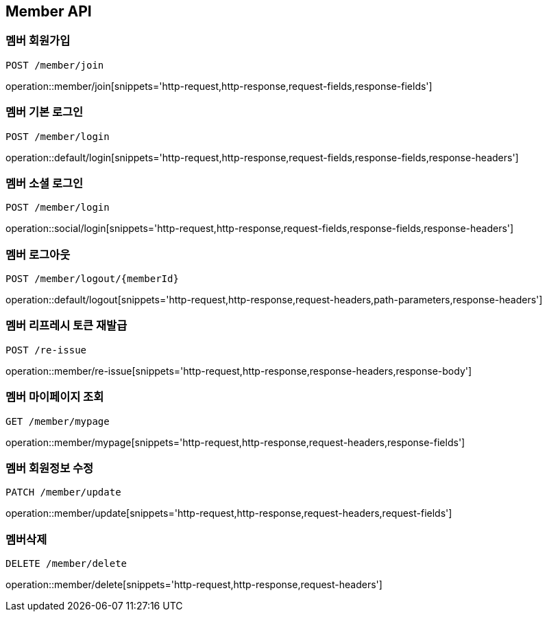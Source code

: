 [[Member-API]]
== Member API

[[Member-join]]
=== 멤버 회원가입
`POST /member/join`

operation::member/join[snippets='http-request,http-response,request-fields,response-fields']

[[Member-default-login]]
=== 멤버 기본 로그인
`POST /member/login`

operation::default/login[snippets='http-request,http-response,request-fields,response-fields,response-headers']

[[Member-social-login]]
=== 멤버 소셜 로그인
`POST /member/login`

operation::social/login[snippets='http-request,http-response,request-fields,response-fields,response-headers']

[[Member-logout]]
=== 멤버 로그아웃
`POST /member/logout/{memberId}`

operation::default/logout[snippets='http-request,http-response,request-headers,path-parameters,response-headers']

[[Member-reissue]]
=== 멤버 리프레시 토큰 재발급
`POST /re-issue`

operation::member/re-issue[snippets='http-request,http-response,response-headers,response-body']

[[Member-mypage]]
=== 멤버 마이페이지 조회
`GET /member/mypage`

operation::member/mypage[snippets='http-request,http-response,request-headers,response-fields']

[[Member-update]]
=== 멤버 회원정보 수정
`PATCH /member/update`

operation::member/update[snippets='http-request,http-response,request-headers,request-fields']

[[Member-delete]]
=== 멤버삭제
`DELETE /member/delete`

operation::member/delete[snippets='http-request,http-response,request-headers']